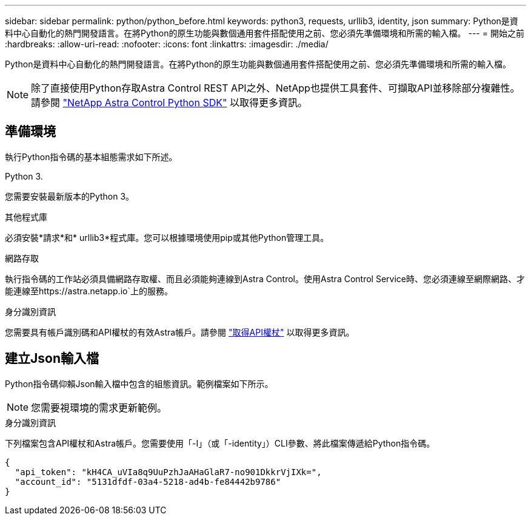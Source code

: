 ---
sidebar: sidebar 
permalink: python/python_before.html 
keywords: python3, requests, urllib3, identity, json 
summary: Python是資料中心自動化的熱門開發語言。在將Python的原生功能與數個通用套件搭配使用之前、您必須先準備環境和所需的輸入檔。 
---
= 開始之前
:hardbreaks:
:allow-uri-read: 
:nofooter: 
:icons: font
:linkattrs: 
:imagesdir: ./media/


[role="lead"]
Python是資料中心自動化的熱門開發語言。在將Python的原生功能與數個通用套件搭配使用之前、您必須先準備環境和所需的輸入檔。


NOTE: 除了直接使用Python存取Astra Control REST API之外、NetApp也提供工具套件、可擷取API並移除部分複雜性。請參閱 link:../python/astra_toolkits.html["NetApp Astra Control Python SDK"] 以取得更多資訊。



== 準備環境

執行Python指令碼的基本組態需求如下所述。

.Python 3.
您需要安裝最新版本的Python 3。

.其他程式庫
必須安裝*請求*和* urllib3*程式庫。您可以根據環境使用pip或其他Python管理工具。

.網路存取
執行指令碼的工作站必須具備網路存取權、而且必須能夠連線到Astra Control。使用Astra Control Service時、您必須連線至網際網路、才能連線至https://astra.netapp.io`上的服務。

.身分識別資訊
您需要具有帳戶識別碼和API權杖的有效Astra帳戶。請參閱 link:../get-started/get_api_token.html["取得API權杖"] 以取得更多資訊。



== 建立Json輸入檔

Python指令碼仰賴Json輸入檔中包含的組態資訊。範例檔案如下所示。


NOTE: 您需要視環境的需求更新範例。

.身分識別資訊
下列檔案包含API權杖和Astra帳戶。您需要使用「-I」（或「-identity」）CLI參數、將此檔案傳遞給Python指令碼。

[source, json]
----
{
  "api_token": "kH4CA_uVIa8q9UuPzhJaAHaGlaR7-no901DkkrVjIXk=",
  "account_id": "5131dfdf-03a4-5218-ad4b-fe84442b9786"
}
----